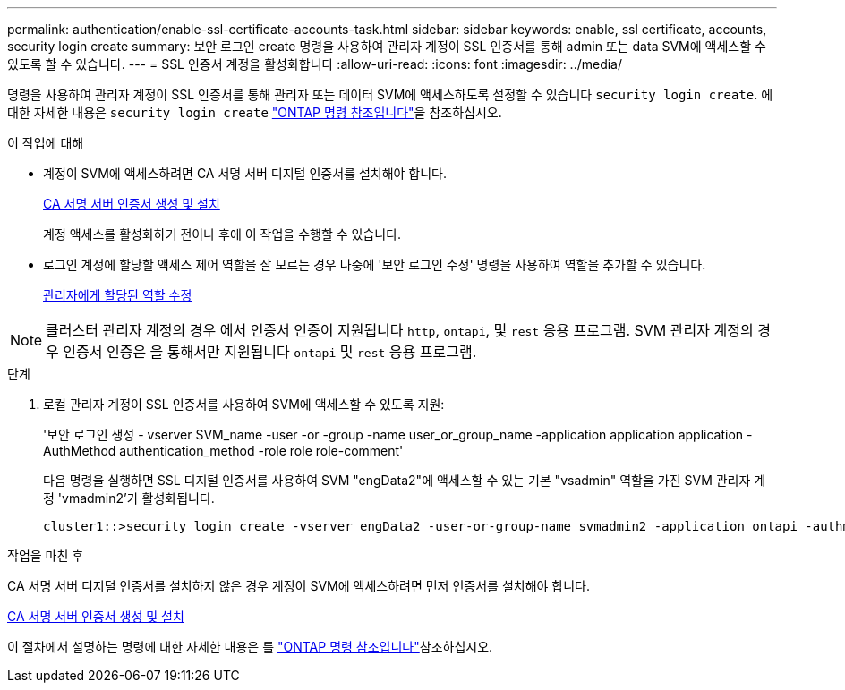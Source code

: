 ---
permalink: authentication/enable-ssl-certificate-accounts-task.html 
sidebar: sidebar 
keywords: enable, ssl certificate, accounts, security login create 
summary: 보안 로그인 create 명령을 사용하여 관리자 계정이 SSL 인증서를 통해 admin 또는 data SVM에 액세스할 수 있도록 할 수 있습니다. 
---
= SSL 인증서 계정을 활성화합니다
:allow-uri-read: 
:icons: font
:imagesdir: ../media/


[role="lead"]
명령을 사용하여 관리자 계정이 SSL 인증서를 통해 관리자 또는 데이터 SVM에 액세스하도록 설정할 수 있습니다 `security login create`. 에 대한 자세한 내용은 `security login create` link:https://docs.netapp.com/us-en/ontap-cli/security-login-create.html["ONTAP 명령 참조입니다"^]을 참조하십시오.

.이 작업에 대해
* 계정이 SVM에 액세스하려면 CA 서명 서버 디지털 인증서를 설치해야 합니다.
+
xref:install-server-certificate-cluster-svm-ssl-server-task.adoc[CA 서명 서버 인증서 생성 및 설치]

+
계정 액세스를 활성화하기 전이나 후에 이 작업을 수행할 수 있습니다.

* 로그인 계정에 할당할 액세스 제어 역할을 잘 모르는 경우 나중에 '보안 로그인 수정' 명령을 사용하여 역할을 추가할 수 있습니다.
+
xref:modify-role-assigned-administrator-task.adoc[관리자에게 할당된 역할 수정]




NOTE: 클러스터 관리자 계정의 경우 에서 인증서 인증이 지원됩니다 `http`, `ontapi`, 및 `rest` 응용 프로그램. SVM 관리자 계정의 경우 인증서 인증은 을 통해서만 지원됩니다 `ontapi` 및 `rest` 응용 프로그램.

.단계
. 로컬 관리자 계정이 SSL 인증서를 사용하여 SVM에 액세스할 수 있도록 지원:
+
'보안 로그인 생성 - vserver SVM_name -user -or -group -name user_or_group_name -application application application -AuthMethod authentication_method -role role role-comment'

+
다음 명령을 실행하면 SSL 디지털 인증서를 사용하여 SVM "engData2"에 액세스할 수 있는 기본 "vsadmin" 역할을 가진 SVM 관리자 계정 'vmadmin2'가 활성화됩니다.

+
[listing]
----
cluster1::>security login create -vserver engData2 -user-or-group-name svmadmin2 -application ontapi -authmethod cert
----


.작업을 마친 후
CA 서명 서버 디지털 인증서를 설치하지 않은 경우 계정이 SVM에 액세스하려면 먼저 인증서를 설치해야 합니다.

xref:install-server-certificate-cluster-svm-ssl-server-task.adoc[CA 서명 서버 인증서 생성 및 설치]

이 절차에서 설명하는 명령에 대한 자세한 내용은 를 link:https://docs.netapp.com/us-en/ontap-cli/["ONTAP 명령 참조입니다"^]참조하십시오.
